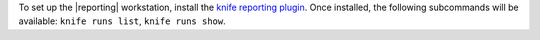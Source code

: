 .. The contents of this file are included in multiple topics.
.. This file should not be changed in a way that hinders its ability to appear in multiple documentation sets.

To set up the |reporting| workstation, install the `knife reporting plugin <http://docs.chef.io/enterprise/plugin_knife_reporting.html>`_. Once
installed, the following subcommands will be available: ``knife runs list``, ``knife runs show``.
